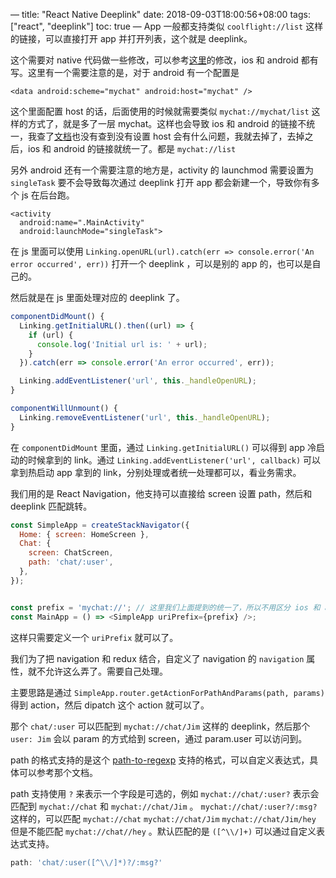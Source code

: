 ---
title: "React Native Deeplink"
date: 2018-09-03T18:00:56+08:00
tags: ["react", "deeplink"]
toc: true
---
App 一般都支持类似 =coolflight://list= 这样的链接，可以直接打开 app 并打开列表，这个就是 deeplink。

这个需要对 native 代码做一些修改，可以参考[[https://reactnavigation.org/docs/en/deep-linking.html][这里]]的修改，ios 和 android 都有写。这里有一个需要注意的是，对于 android 有一个配置是

#+BEGIN_SRC 
    <data android:scheme="mychat" android:host="mychat" />
#+END_SRC

这个里面配置 host 的话，后面使用的时候就需要类似 =mychat://mychat/list= 这样的方式了，就是多了一层 mychat。这样也会导致 ios 和 android 的链接不统一，我查了[[https://developer.android.com/training/app-links/deep-linking][文档]]也没有查到没有设置 host 会有什么问题，我就去掉了，去掉之后，ios 和 android 的链接就统一了。都是 =mychat://list=

另外 android 还有一个需要注意的地方是，activity 的 launchmod 需要设置为 =singleTask= 要不会导致每次通过 deeplink 打开 app 都会新建一个，导致你有多个 js 在后台跑。

#+BEGIN_SRC 
<activity
  android:name=".MainActivity"
  android:launchMode="singleTask">
#+END_SRC

在 js 里面可以使用 =Linking.openURL(url).catch(err => console.error('An error occurred', err))= 打开一个 deeplink ，可以是别的 app 的，也可以是自己的。

然后就是在 js 里面处理对应的 deeplink 了。

#+BEGIN_SRC javascript
componentDidMount() {
  Linking.getInitialURL().then((url) => {
    if (url) {
      console.log('Initial url is: ' + url);
    }
  }).catch(err => console.error('An error occurred', err));

  Linking.addEventListener('url', this._handleOpenURL);
}

componentWillUnmount() {
  Linking.removeEventListener('url', this._handleOpenURL);
}

#+END_SRC

在 =componentDidMount= 里面，通过 =Linking.getInitialURL()= 可以得到 app 冷启动的时候拿到的 link。通过 =Linking.addEventListener('url', callback)= 可以拿到热启动 app 拿到的 link，分别处理或者统一处理都可以，看业务需求。

我们用的是 React Navigation，他支持可以直接给 screen 设置 path，然后和 deeplink 匹配跳转。

#+BEGIN_SRC javascript
const SimpleApp = createStackNavigator({
  Home: { screen: HomeScreen },
  Chat: {
    screen: ChatScreen,
    path: 'chat/:user',
  },
});


const prefix = 'mychat://'; // 这里我们上面提到的统一了，所以不用区分 ios 和 android
const MainApp = () => <SimpleApp uriPrefix={prefix} />;
#+END_SRC

这样只需要定义一个 =uriPrefix= 就可以了。

我们为了把 navigation 和 redux 结合，自定义了 navigation 的 =navigation= 属性，就不允许这么弄了。需要自己处理。

主要思路是通过 =SimpleApp.router.getActionForPathAndParams(path, params)= 得到 action，然后 dipatch 这个 action 就可以了。

那个 =chat/:user= 可以匹配到 =mychat://chat/Jim= 这样的 deeplink，然后那个 =user: Jim= 会以 param 的方式给到 screen，通过 param.user 可以访问到。

path 的格式支持的是这个 [[https://github.com/pillarjs/path-to-regexp][path-to-regexp]] 支持的格式，可以自定义表达式，具体可以参考那个文档。

path 支持使用 =?= 来表示一个字段是可选的，例如 =mychat://chat/:user?= 表示会匹配到 =mychat://chat= 和 =mychat://chat/Jim= 。 =mychat://chat/:user?/:msg?= 这样的，可以匹配 =mychat://chat= =mychat://chat/Jim= =mychat://chat/Jim/hey= 但是不能匹配 =mychat://chat//hey= 。默认匹配的是 =([^\\/]+)= 可以通过自定义表达式支持。

#+BEGIN_SRC javascript
  path: 'chat/:user([^\\/]*)?/:msg?'
#+END_SRC
